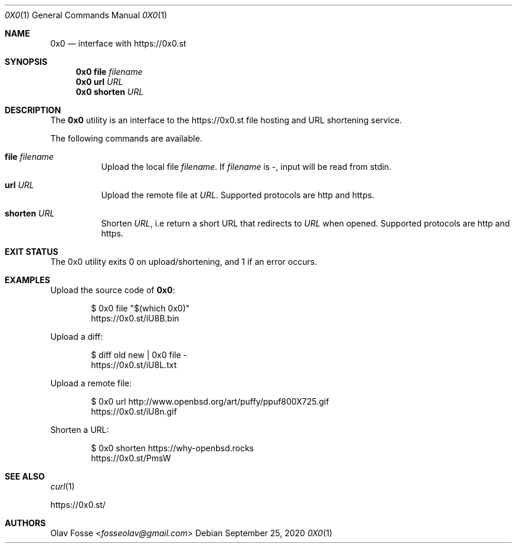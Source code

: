 .\"
.\" Copyright (c) 2020 Olav Fosse <fosseolav@gmail.com>
.\"
.\" Permission to use, copy, modify, and distribute this software for any
.\" purpose with or without fee is hereby granted, provided that the above
.\" copyright notice and this permission notice appear in all copies.
.\"
.\" THE SOFTWARE IS PROVIDED "AS IS" AND THE AUTHOR DISCLAIMS ALL WARRANTIES
.\" WITH REGARD TO THIS SOFTWARE INCLUDING ALL IMPLIED WARRANTIES OF
.\" MERCHANTABILITY AND FITNESS. IN NO EVENT SHALL THE AUTHOR BE LIABLE FOR
.\" ANY SPECIAL, DIRECT, INDIRECT, OR CONSEQUENTIAL DAMAGES OR ANY DAMAGES
.\" WHATSOEVER RESULTING FROM LOSS OF USE, DATA OR PROFITS, WHETHER IN AN
.\" ACTION OF CONTRACT, NEGLIGENCE OR OTHER TORTIOUS ACTION, ARISING OUT OF
.\" OR IN CONNECTION WITH THE USE OR PERFORMANCE OF THIS SOFTWARE.
.\"
.Dd September 25, 2020
.Dt 0X0 1
.Os
.Sh NAME
.Nm 0x0
.Nd interface with
.Lk https://0x0.st
.Sh SYNOPSIS
.Nm 0x0 Cm file Ar filename
.Nm 0x0 Cm url Ar URL
.Nm 0x0 Cm shorten Ar URL
.Sh DESCRIPTION
The
.Nm
utility is an interface to the
.Lk https://0x0.st
file hosting and URL shortening service.
.Pp
The following commands are available.
.Bl -tag -width Ds
.It Cm file Ar filename
Upload the local file
.Ar filename Ns \&.
If
.Ar filename
is -, input will be read from stdin.
.It Cm url Ar URL
Upload the remote file at
.Ar URL .
Supported protocols are http and https.
.It Cm shorten Ar URL
Shorten
.Ar URL ,
i.e return a short URL that redirects to
.Ar URL
when opened.
Supported protocols are http and https.
.El
.Sh EXIT STATUS
The 0x0 utility exits 0 on upload/shortening, and 1 if an error occurs.
.Sh EXAMPLES
Upload the source code of
.Nm :
.Bd -literal -offset indent
$ 0x0 file "$(which 0x0)"
.Lk https://0x0.st/iU8B.bin
.Ed
.Pp
Upload a diff:
.Bd -literal -offset indent
$ diff old new | 0x0 file -
.Lk https://0x0.st/iU8L.txt
.Ed
.Pp
Upload a remote file:
.Bd -literal -offset indent
$ 0x0 url http://www.openbsd.org/art/puffy/ppuf800X725.gif
.Lk https://0x0.st/iU8n.gif
.Ed
.Pp
Shorten a URL:
.Bd -literal -offset indent
$ 0x0 shorten https://why-openbsd.rocks
.Lk https://0x0.st/PmsW
.Ed
.Sh SEE ALSO
.Xr curl 1
.Pp
.Lk https://0x0.st/
.Sh AUTHORS
.An Olav Fosse Aq Mt fosseolav@gmail.com
